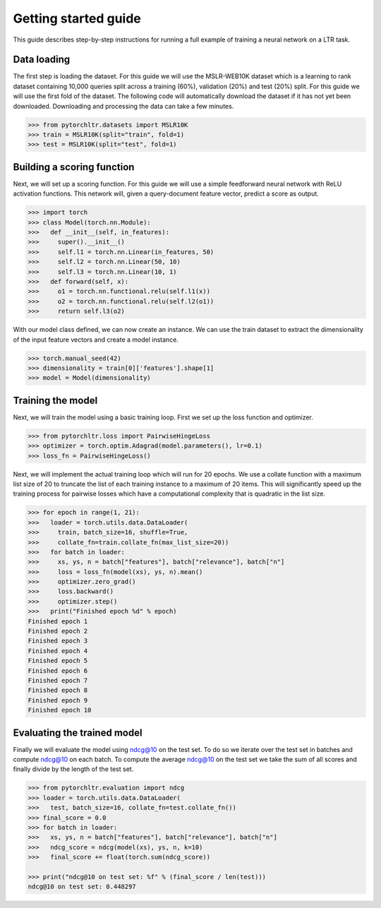 Getting started guide
=====================

This guide describes step-by-step instructions for running a full example of
training a neural network on a LTR task.

Data loading
------------

The first step is loading the dataset. For this guide we will use the
MSLR-WEB10K dataset which is a learning to rank dataset containing 10,000
queries split across a training (60%), validation (20%) and test (20%) split.
For this guide we will use the first fold of the dataset. The following code
will automatically download the dataset if it has not yet been downloaded.
Downloading and processing the data can take a few minutes.

.. code-block:: python

    >>> from pytorchltr.datasets import MSLR10K
    >>> train = MSLR10K(split="train", fold=1)
    >>> test = MSLR10K(split="test", fold=1)


Building a scoring function
---------------------------

Next, we will set up a scoring function. For this guide we will use a simple
feedforward neural network with ReLU activation functions. This network will,
given a query-document feature vector, predict a score as output.

.. code-block:: python

    >>> import torch
    >>> class Model(torch.nn.Module):
    >>>   def __init__(self, in_features):
    >>>     super().__init__()
    >>>     self.l1 = torch.nn.Linear(in_features, 50)
    >>>     self.l2 = torch.nn.Linear(50, 10)
    >>>     self.l3 = torch.nn.Linear(10, 1)
    >>>   def forward(self, x):
    >>>     o1 = torch.nn.functional.relu(self.l1(x))
    >>>     o2 = torch.nn.functional.relu(self.l2(o1))
    >>>     return self.l3(o2)

With our model class defined, we can now create an instance. We can use the
train dataset to extract the dimensionality of the input feature vectors and
create a model instance.

.. code-block:: python

    >>> torch.manual_seed(42)
    >>> dimensionality = train[0]['features'].shape[1]
    >>> model = Model(dimensionality)

Training the model
------------------

Next, we will train the model using a basic training loop. First we set up the
loss function and optimizer.

.. code-block:: python

    >>> from pytorchltr.loss import PairwiseHingeLoss
    >>> optimizer = torch.optim.Adagrad(model.parameters(), lr=0.1)
    >>> loss_fn = PairwiseHingeLoss()

Next, we will implement the actual training loop which will run for 20 epochs.
We use a collate function with a maximum list size of 20 to truncate the list
of each training instance to a maximum of 20 items. This will significantly
speed up the training process for pairwise losses which have a computational
complexity that is quadratic in the list size.

.. code-block:: python

    >>> for epoch in range(1, 21):
    >>>   loader = torch.utils.data.DataLoader(
    >>>     train, batch_size=16, shuffle=True,
    >>>     collate_fn=train.collate_fn(max_list_size=20))
    >>>   for batch in loader:
    >>>     xs, ys, n = batch["features"], batch["relevance"], batch["n"]
    >>>     loss = loss_fn(model(xs), ys, n).mean()
    >>>     optimizer.zero_grad()
    >>>     loss.backward()
    >>>     optimizer.step()
    >>>   print("Finished epoch %d" % epoch)
    Finished epoch 1
    Finished epoch 2
    Finished epoch 3
    Finished epoch 4
    Finished epoch 5
    Finished epoch 6
    Finished epoch 7
    Finished epoch 8
    Finished epoch 9
    Finished epoch 10

Evaluating the trained model
----------------------------

Finally we will evaluate the model using ndcg@10 on the test set. To do so we
iterate over the test set in batches and compute ndcg@10 on each batch. To
compute the average ndcg@10 on the test set we take the sum of all scores and
finally divide by the length of the test set.

.. code-block:: python

    >>> from pytorchltr.evaluation import ndcg
    >>> loader = torch.utils.data.DataLoader(
    >>>   test, batch_size=16, collate_fn=test.collate_fn())
    >>> final_score = 0.0
    >>> for batch in loader:
    >>>   xs, ys, n = batch["features"], batch["relevance"], batch["n"]
    >>>   ndcg_score = ndcg(model(xs), ys, n, k=10)
    >>>   final_score += float(torch.sum(ndcg_score))

    >>> print("ndcg@10 on test set: %f" % (final_score / len(test)))
    ndcg@10 on test set: 0.448297

